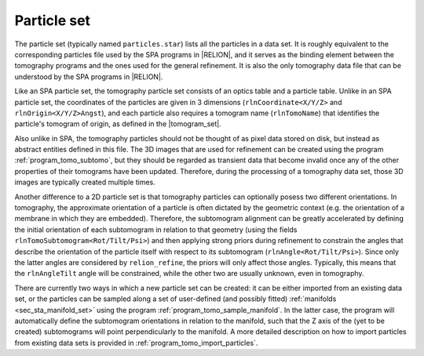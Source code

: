 .. _sec_sta_particle_set:

Particle set
============

The particle set (typically named ``particles.star``) lists all the particles in a data set.
It is roughly equivalent to the corresponding particles file used by the SPA programs in |RELION|, and it serves as the binding element between the tomography programs and the ones used for the general refinement.
It is also the only tomography data file that can be understood by the SPA programs in |RELION|.

Like an SPA particle set, the tomography particle set consists of an optics table and a particle table.
Unlike in an SPA particle set, the coordinates of the particles are given in 3 dimensions (``rlnCoordinate<X/Y/Z>`` and ``rlnOrigin<X/Y/Z>Angst``), and each particle also requires a tomogram name (``rlnTomoName``) that identifies the particle's tomogram of origin, as defined in the |tomogram_set|.

Also unlike in SPA, the tomography particles should not be thought of as pixel data stored on disk, but instead as abstract entities defined in this file.
The 3D images that are used for refinement can be created using the program :ref:`program_tomo_subtomo`, but they should be regarded as transient data that become invalid once any of the other properties of their tomograms have been updated.
Therefore, during the processing of a tomography data set, those 3D images are typically created multiple times.

Another difference to a 2D particle set is that tomography particles can optionally posess two different orientations.
In tomography, the approximate orientation of a particle is often dictated by the geometric context (e.g. the orientation of a membrane in which they are embedded).
Therefore, the subtomogram alignment can be greatly accelerated by defining the initial orientation of each subtomogram in relation to that geometry (using the fields ``rlnTomoSubtomogram<Rot/Tilt/Psi>``) and then applying strong priors during refinement to constrain the angles that describe the orientation of the particle itself with respect to its subtomogram (``rlnAngle<Rot/Tilt/Psi>``).
Since only the latter angles are considered by ``relion_refine``, the priors will only affect those angles. Typically, this means that the ``rlnAngleTilt`` angle will be constrained, while the other two are usually unknown, even in tomography.

.. image:: subtomogram.svg
    :align: center

There are currently two ways in which a new particle set can be created: it can be either imported from an existing data set, or the particles can be sampled along a set of user-defined (and possibly fitted) :ref:`manifolds <sec_sta_manifold_set>` using the program :ref:`program_tomo_sample_manifold`.
In the latter case, the program will automatically define the subtomogram orientations in relation to the manifold, such that the Z axis of the (yet to be created) subtomograms will point perpendicularly to the manifold.
A more detailed description on how to import particles from existing data sets is provided in :ref:`program_tomo_import_particles`.

.. |tomogram_set| replace:: :ref:`tomogram set <sec_sta_tomogram_set>`
